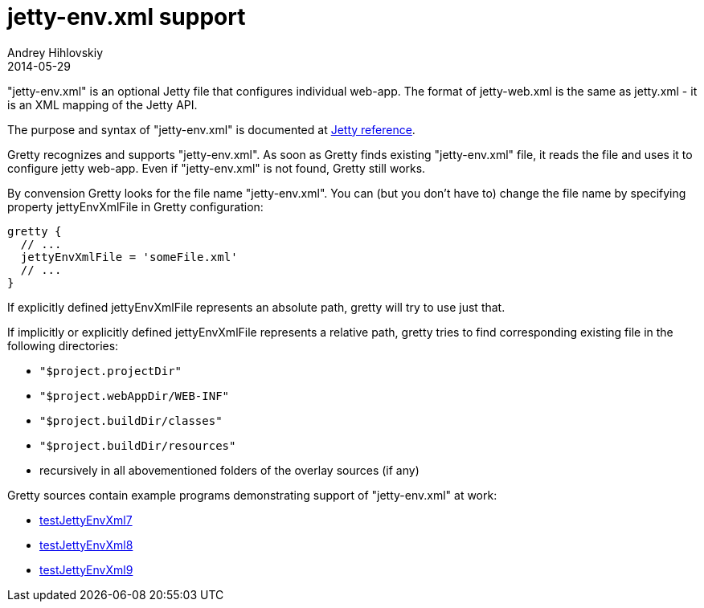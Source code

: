 = jetty-env.xml support
Andrey Hihlovskiy
2014-05-29
:sectanchors:
:jbake-type: page
:jbake-status: published

"jetty-env.xml" is an optional Jetty file that configures individual web-app. 
The format of jetty-web.xml is the same as jetty.xml - it is an XML mapping of the Jetty API.

The purpose and syntax of "jetty-env.xml" is documented at
http://wiki.eclipse.org/Jetty/Reference/jetty-env.xml[Jetty reference].

Gretty recognizes and supports "jetty-env.xml". As soon as Gretty finds
existing "jetty-env.xml" file, it reads the file and uses it to
configure jetty web-app. Even if "jetty-env.xml" is not found, Gretty
still works.

By convension Gretty looks for the file name "jetty-env.xml". You can
(but you don't have to) change the file name by specifying property
+jettyEnvXmlFile+ in Gretty configuration:

[source,groovy]
----
gretty {
  // ...
  jettyEnvXmlFile = 'someFile.xml'
  // ...
}
----

If explicitly defined jettyEnvXmlFile represents an absolute path, gretty will try to use just that.

If implicitly or explicitly defined jettyEnvXmlFile represents a
relative path, gretty tries to find corresponding existing file in the
following directories:

* `"$project.projectDir"`
* `"$project.webAppDir/WEB-INF"`
* `"$project.buildDir/classes"`
* `"$project.buildDir/resources"`
* recursively in all abovementioned folders of the overlay sources (if any)

Gretty sources contain example programs demonstrating support of "jetty-env.xml" at work:

* https://github.com/akhikhl/gretty/tree/master/examples/testJettyEnvXml7[testJettyEnvXml7]
* https://github.com/akhikhl/gretty/tree/master/examples/testJettyEnvXml8[testJettyEnvXml8]
* https://github.com/akhikhl/gretty/tree/master/examples/testJettyEnvXml9[testJettyEnvXml9]
